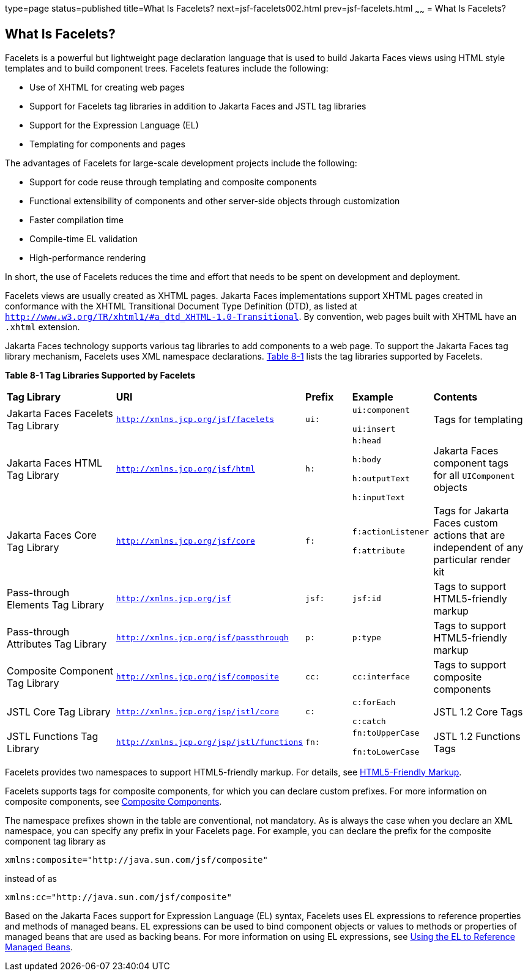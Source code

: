 type=page
status=published
title=What Is Facelets?
next=jsf-facelets002.html
prev=jsf-facelets.html
~~~~~~
= What Is Facelets?


[[GIJTU]][[what-is-facelets]]

What Is Facelets?
-----------------

Facelets is a powerful but lightweight page declaration language that is
used to build Jakarta Faces views using HTML style templates and to
build component trees. Facelets features include the following:

* Use of XHTML for creating web pages
* Support for Facelets tag libraries in addition to Jakarta Faces and
JSTL tag libraries
* Support for the Expression Language (EL)
* Templating for components and pages

The advantages of Facelets for large-scale development projects include
the following:

* Support for code reuse through templating and composite components
* Functional extensibility of components and other server-side objects
through customization
* Faster compilation time
* Compile-time EL validation
* High-performance rendering

In short, the use of Facelets reduces the time and effort that needs to
be spent on development and deployment.

Facelets views are usually created as XHTML pages. Jakarta Faces
implementations support XHTML pages created in conformance with the
XHTML Transitional Document Type Definition (DTD), as listed at
`http://www.w3.org/TR/xhtml1/#a_dtd_XHTML-1.0-Transitional`. By
convention, web pages built with XHTML have an `.xhtml` extension.

Jakarta Faces technology supports various tag libraries to add
components to a web page. To support the Jakarta Faces tag library
mechanism, Facelets uses XML namespace declarations. link:#GJBOX[Table
8-1] lists the tag libraries supported by Facelets.

[[sthref29]][[GJBOX]]

*Table 8-1 Tag Libraries Supported by Facelets*

[width="99%",cols="25%,25%,10%,15%,20%"]
|=======================================================================
|*Tag Library*|*URI*|*Prefix*|*Example*|*Contents*
|Jakarta Faces Facelets Tag Library
|`http://xmlns.jcp.org/jsf/facelets` |`ui:` a|
`ui:component`

`ui:insert`

 |Tags for templating

|Jakarta Faces HTML Tag Library |`http://xmlns.jcp.org/jsf/html`
|`h:` a|
`h:head`

`h:body`

`h:outputText`

`h:inputText`

 |Jakarta Faces component tags for all `UIComponent` objects

|Jakarta Faces Core Tag Library |`http://xmlns.jcp.org/jsf/core`
|`f:` a|
`f:actionListener`

`f:attribute`

 |Tags for Jakarta Faces custom actions that are independent of any
particular render kit

|Pass-through Elements Tag Library |`http://xmlns.jcp.org/jsf` |`jsf:`
|`jsf:id` |Tags to support HTML5-friendly markup

|Pass-through Attributes Tag Library
|`http://xmlns.jcp.org/jsf/passthrough` |`p:` |`p:type` |Tags to support
HTML5-friendly markup

|Composite Component Tag Library |`http://xmlns.jcp.org/jsf/composite`
|`cc:` |`cc:interface` |Tags to support composite components

|JSTL Core Tag Library |`http://xmlns.jcp.org/jsp/jstl/core` |`c:` a|
`c:forEach`

`c:catch`

 |JSTL 1.2 Core Tags

|JSTL Functions Tag Library |`http://xmlns.jcp.org/jsp/jstl/functions`
|`fn:` a|
`fn:toUpperCase`

`fn:toLowerCase`

 |JSTL 1.2 Functions Tags
|=======================================================================


Facelets provides two namespaces to support HTML5-friendly markup. For
details, see link:jsf-facelets009.html#BABGECCJ[HTML5-Friendly Markup].

Facelets supports tags for composite components, for which you can
declare custom prefixes. For more information on composite components,
see link:jsf-facelets005.html#GIQZR[Composite Components].

The namespace prefixes shown in the table are conventional, not
mandatory. As is always the case when you declare an XML namespace, you
can specify any prefix in your Facelets page. For example, you can
declare the prefix for the composite component tag library as

[source,oac_no_warn]
----
xmlns:composite="http://java.sun.com/jsf/composite"
----

instead of as

[source,oac_no_warn]
----
xmlns:cc="http://java.sun.com/jsf/composite"
----

Based on the Jakarta Faces support for Expression Language (EL)
syntax, Facelets uses EL expressions to reference properties and methods
of managed beans. EL expressions can be used to bind component objects
or values to methods or properties of managed beans that are used as
backing beans. For more information on using EL expressions, see
link:jsf-develop001.html#BNAQP[Using the EL to Reference Managed Beans].
